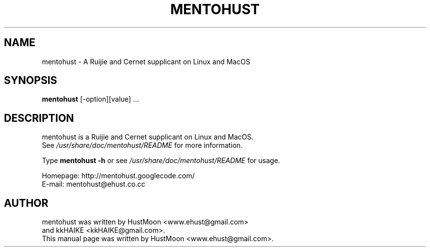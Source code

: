 .\" This file is distributed under the same license as the mentohust package.
.\" Copyright (C) 2009 HustMoon <mentohust@ehust.co.cc>.
.\"
.TH MENTOHUST 1 "2009-12-03"

.SH NAME
mentohust \- A Ruijie and Cernet supplicant on Linux and MacOS

.SH SYNOPSIS
.B mentohust
[-option][value] ...

.SH DESCRIPTION
.PP
mentohust is a Ruijie and Cernet supplicant on Linux and MacOS.
.br
See \fI/usr/share/doc/mentohust/README\fR for more information.

.PP
Type
.B mentohust -h
or see \fI/usr/share/doc/mentohust/README\fR for usage.

.PP
Homepage: http://mentohust.googlecode.com/
.br
E-mail: mentohust@ehust.co.cc

.SH AUTHOR
.PP
mentohust was written by HustMoon <www.ehust@gmail.com>
.br
and kkHAIKE <kkHAIKE@gmail.com>.
.br
This manual page was written by HustMoon <www.ehust@gmail.com>.
